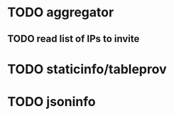 * TODO aggregator   
** TODO read list of IPs to invite
 
* TODO staticinfo/tableprov
* TODO jsoninfo
